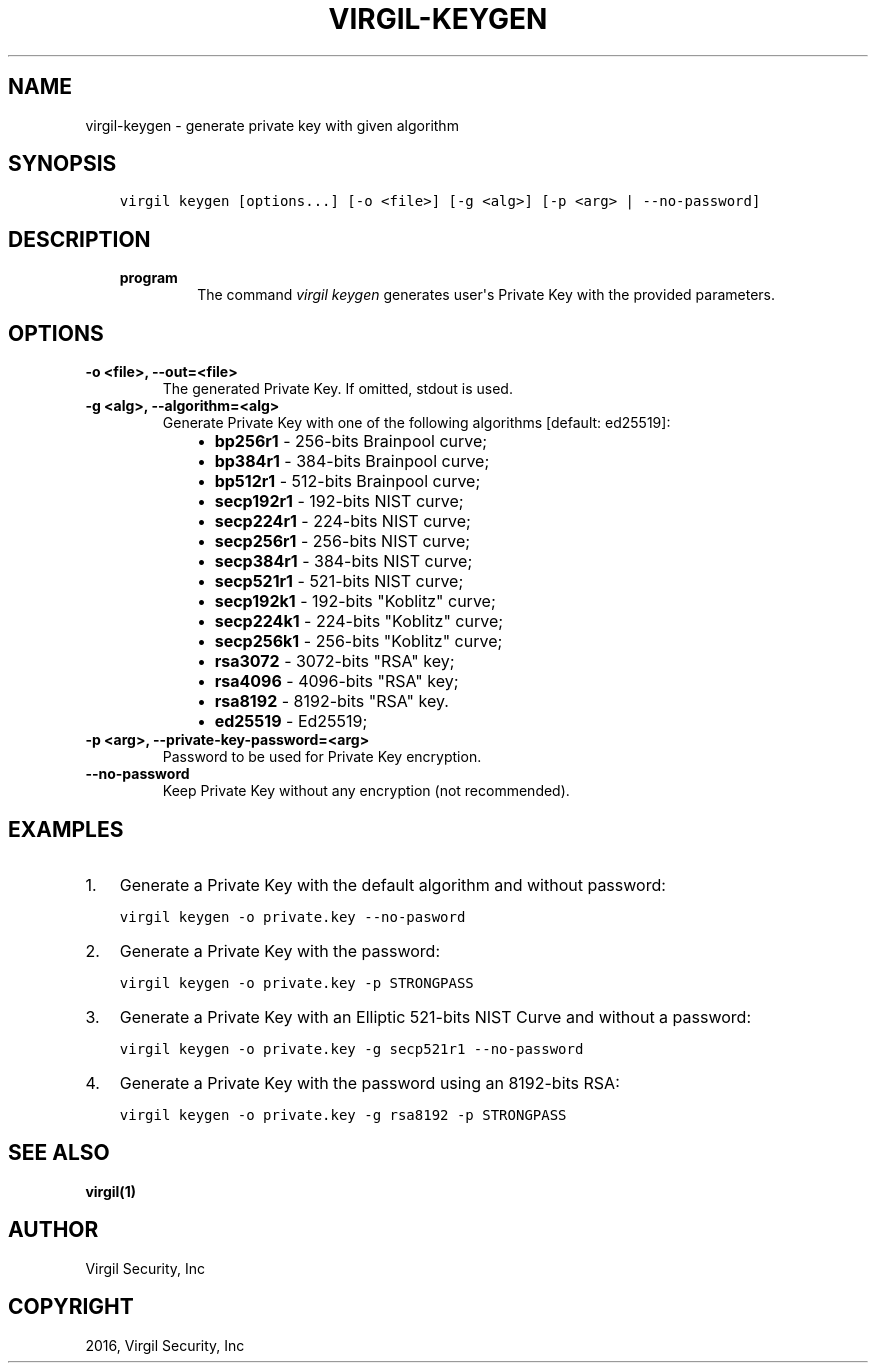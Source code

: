 .\" Man page generated from reStructuredText.
.
.TH "VIRGIL-KEYGEN" "1" "Apr 11, 2017" "3.0.0" "virgil-cli"
.SH NAME
virgil-keygen \- generate private key with given algorithm
.
.nr rst2man-indent-level 0
.
.de1 rstReportMargin
\\$1 \\n[an-margin]
level \\n[rst2man-indent-level]
level margin: \\n[rst2man-indent\\n[rst2man-indent-level]]
-
\\n[rst2man-indent0]
\\n[rst2man-indent1]
\\n[rst2man-indent2]
..
.de1 INDENT
.\" .rstReportMargin pre:
. RS \\$1
. nr rst2man-indent\\n[rst2man-indent-level] \\n[an-margin]
. nr rst2man-indent-level +1
.\" .rstReportMargin post:
..
.de UNINDENT
. RE
.\" indent \\n[an-margin]
.\" old: \\n[rst2man-indent\\n[rst2man-indent-level]]
.nr rst2man-indent-level -1
.\" new: \\n[rst2man-indent\\n[rst2man-indent-level]]
.in \\n[rst2man-indent\\n[rst2man-indent-level]]u
..
.SH SYNOPSIS
.INDENT 0.0
.INDENT 3.5
.sp
.nf
.ft C
virgil keygen [options...] [\-o <file>] [\-g <alg>] [\-p <arg> | \-\-no\-password]
.ft P
.fi
.UNINDENT
.UNINDENT
.SH DESCRIPTION
.INDENT 0.0
.INDENT 3.5
.INDENT 0.0
.TP
.B program
The command \fIvirgil keygen\fP generates user\(aqs Private Key with the provided parameters.
.UNINDENT
.UNINDENT
.UNINDENT
.SH OPTIONS
.INDENT 0.0
.TP
.B \-o <file>, \-\-out=<file>
The generated Private Key. If omitted, stdout is used.
.UNINDENT
.INDENT 0.0
.TP
.B \-g <alg>, \-\-algorithm=<alg>
Generate Private Key with one of the following algorithms [default: ed25519]:
.INDENT 7.0
.INDENT 3.5
.INDENT 0.0
.IP \(bu 2
\fBbp256r1\fP \- 256\-bits Brainpool curve;
.IP \(bu 2
\fBbp384r1\fP \- 384\-bits Brainpool curve;
.IP \(bu 2
\fBbp512r1\fP \- 512\-bits Brainpool curve;
.IP \(bu 2
\fBsecp192r1\fP \- 192\-bits NIST curve;
.IP \(bu 2
\fBsecp224r1\fP \- 224\-bits NIST curve;
.IP \(bu 2
\fBsecp256r1\fP \- 256\-bits NIST curve;
.IP \(bu 2
\fBsecp384r1\fP \- 384\-bits NIST curve;
.IP \(bu 2
\fBsecp521r1\fP \- 521\-bits NIST curve;
.IP \(bu 2
\fBsecp192k1\fP \- 192\-bits "Koblitz" curve;
.IP \(bu 2
\fBsecp224k1\fP \- 224\-bits "Koblitz" curve;
.IP \(bu 2
\fBsecp256k1\fP \- 256\-bits "Koblitz" curve;
.IP \(bu 2
\fBrsa3072\fP \- 3072\-bits "RSA" key;
.IP \(bu 2
\fBrsa4096\fP \- 4096\-bits "RSA" key;
.IP \(bu 2
\fBrsa8192\fP \- 8192\-bits "RSA" key.
.IP \(bu 2
\fBed25519\fP \- Ed25519;
.UNINDENT
.UNINDENT
.UNINDENT
.UNINDENT
.INDENT 0.0
.TP
.B \-p <arg>, \-\-private\-key\-password=<arg>
Password to be used for Private Key encryption.
.UNINDENT
.INDENT 0.0
.TP
.B \-\-no\-password
Keep Private Key without any encryption (not recommended).
.UNINDENT
.SH EXAMPLES
.INDENT 0.0
.IP 1. 3
Generate a Private Key with the default algorithm and without password:
.UNINDENT
.INDENT 0.0
.INDENT 3.5
.sp
.nf
.ft C
virgil keygen \-o private.key \-\-no\-pasword
.ft P
.fi
.UNINDENT
.UNINDENT
.INDENT 0.0
.IP 2. 3
Generate a Private Key with the password:
.UNINDENT
.INDENT 0.0
.INDENT 3.5
.sp
.nf
.ft C
virgil keygen \-o private.key \-p STRONGPASS
.ft P
.fi
.UNINDENT
.UNINDENT
.INDENT 0.0
.IP 3. 3
Generate a Private Key with an Elliptic 521\-bits NIST Curve and without a password:
.UNINDENT
.INDENT 0.0
.INDENT 3.5
.sp
.nf
.ft C
virgil keygen \-o private.key \-g secp521r1 \-\-no\-password
.ft P
.fi
.UNINDENT
.UNINDENT
.INDENT 0.0
.IP 4. 3
Generate a Private Key with the password using an 8192\-bits RSA:
.UNINDENT
.INDENT 0.0
.INDENT 3.5
.sp
.nf
.ft C
virgil keygen \-o private.key \-g rsa8192 \-p STRONGPASS
.ft P
.fi
.UNINDENT
.UNINDENT
.SH SEE ALSO
.sp
\fBvirgil(1)\fP
.SH AUTHOR
Virgil Security, Inc
.SH COPYRIGHT
2016, Virgil Security, Inc
.\" Generated by docutils manpage writer.
.
